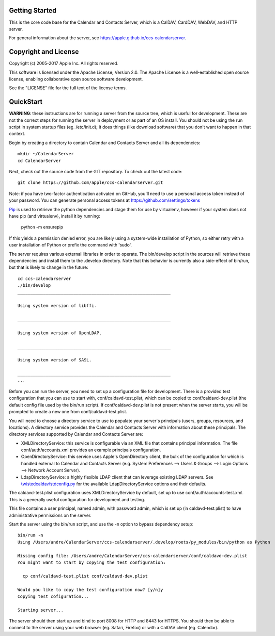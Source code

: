 ==========================
Getting Started
==========================

This is the core code base for the Calendar and Contacts Server, which is a CalDAV, CardDAV, WebDAV, and HTTP server.

For general information about the server, see https://apple.github.io/ccs-calendarserver.


==========================
Copyright and License
==========================

Copyright (c) 2005-2017 Apple Inc. All rights reserved.

This software is licensed under the Apache License, Version 2.0. The Apache License is a well-established open source license, enabling collaborative open source software development.

See the "LICENSE" file for the full text of the license terms.

==========================
QuickStart
==========================

**WARNING**: these instructions are for running a server from the source tree, which is useful for development. These are not the correct steps for running the server in deployment or as part of an OS install. You should not be using the run script in system startup files (eg. /etc/init.d); it does things (like download software) that you don't want to happen in that context.

Begin by creating a directory to contain Calendar and Contacts Server and all its dependencies::

 mkdir ~/CalendarServer
 cd CalendarServer

Next, check out the source code from the GIT repository. To check out the latest code::

 git clone https://github.com/apple/ccs-calendarserver.git

Note: if you have two-factor authentication activated on GitHub, you'll need to use a personal access token instead of your password.  You can generate personal access tokens at https://github.com/settings/tokens

`Pip <https://pip.pypa.io/en/stable/installing/>`_ is used to retrieve the python dependencies and stage them for use by virtualenv, however if your system does not have pip (and virtualenv), install it by running:

    python -m ensurepip

If this yields a permission denied error, you are likely using a system-wide installation of Python, so either retry with a user installation of Python or prefix the command with 'sudo'.

The server requires various external libraries in order to operate. The bin/develop script in the sources will retrieve these dependencies and install them to the .develop directory. Note that this behavior is currently also a side-effect of bin/run, but that is likely to change in the future::

    cd ccs-calendarserver
    ./bin/develop
    ____________________________________________________________

    Using system version of libffi.

    ____________________________________________________________

    Using system version of OpenLDAP.

    ____________________________________________________________

    Using system version of SASL.

    ____________________________________________________________
    ...

Before you can run the server, you need to set up a configuration file for development. There is a provided test configuration that you can use to start with, conf/caldavd-test.plist, which can be copied to conf/caldavd-dev.plist (the default config file used by the bin/run script). If conf/caldavd-dev.plist is not present when the server starts, you will be prompted to create a new one from conf/caldavd-test.plist.

You will need to choose a directory service to use to populate your server's principals (users, groups, resources, and locations). A directory service provides the Calendar and Contacts Server with information about these principals. The directory services supported by Calendar and Contacts Server are:

- XMLDirectoryService: this service is configurable via an XML file that contains principal information. The file conf/auth/accounts.xml provides an example principals configuration.
- OpenDirectoryService: this service uses Apple's OpenDirectory client, the bulk of the configuration for which is handled external to Calendar and Contacts Server (e.g. System Preferences --> Users & Groups --> Login Options --> Network Account Server).
- LdapDirectoryService: a highly flexible LDAP client that can leverage existing LDAP servers. See `twistedcaldav/stdconfig.py <https://github.com/apple/ccs-calendarserver/blob/master/twistedcaldav/stdconfig.py>`_ for the available LdapDirectoryService options and their defaults. 

The caldavd-test.plist configuration uses XMLDirectoryService by default, set up to use conf/auth/accounts-test.xml. This is a generally useful configuration for development and testing.

This file contains a user principal, named admin, with password admin, which is set up (in caldavd-test.plist) to have administrative permissions on the server.

Start the server using the bin/run script, and use the -n option to bypass dependency setup::

    bin/run -n 
    Using /Users/andre/CalendarServer/ccs-calendarserver/.develop/roots/py_modules/bin/python as Python

    Missing config file: /Users/andre/CalendarServer/ccs-calendarserver/conf/caldavd-dev.plist
    You might want to start by copying the test configuration:

      cp conf/caldavd-test.plist conf/caldavd-dev.plist

    Would you like to copy the test configuration now? [y/n]y
    Copying test cofiguration...

    Starting server...

The server should then start up and bind to port 8008 for HTTP and 8443 for HTTPS. You should then be able to connect to the server using your web browser (eg. Safari, Firefox) or with a CalDAV client (eg. Calendar).
